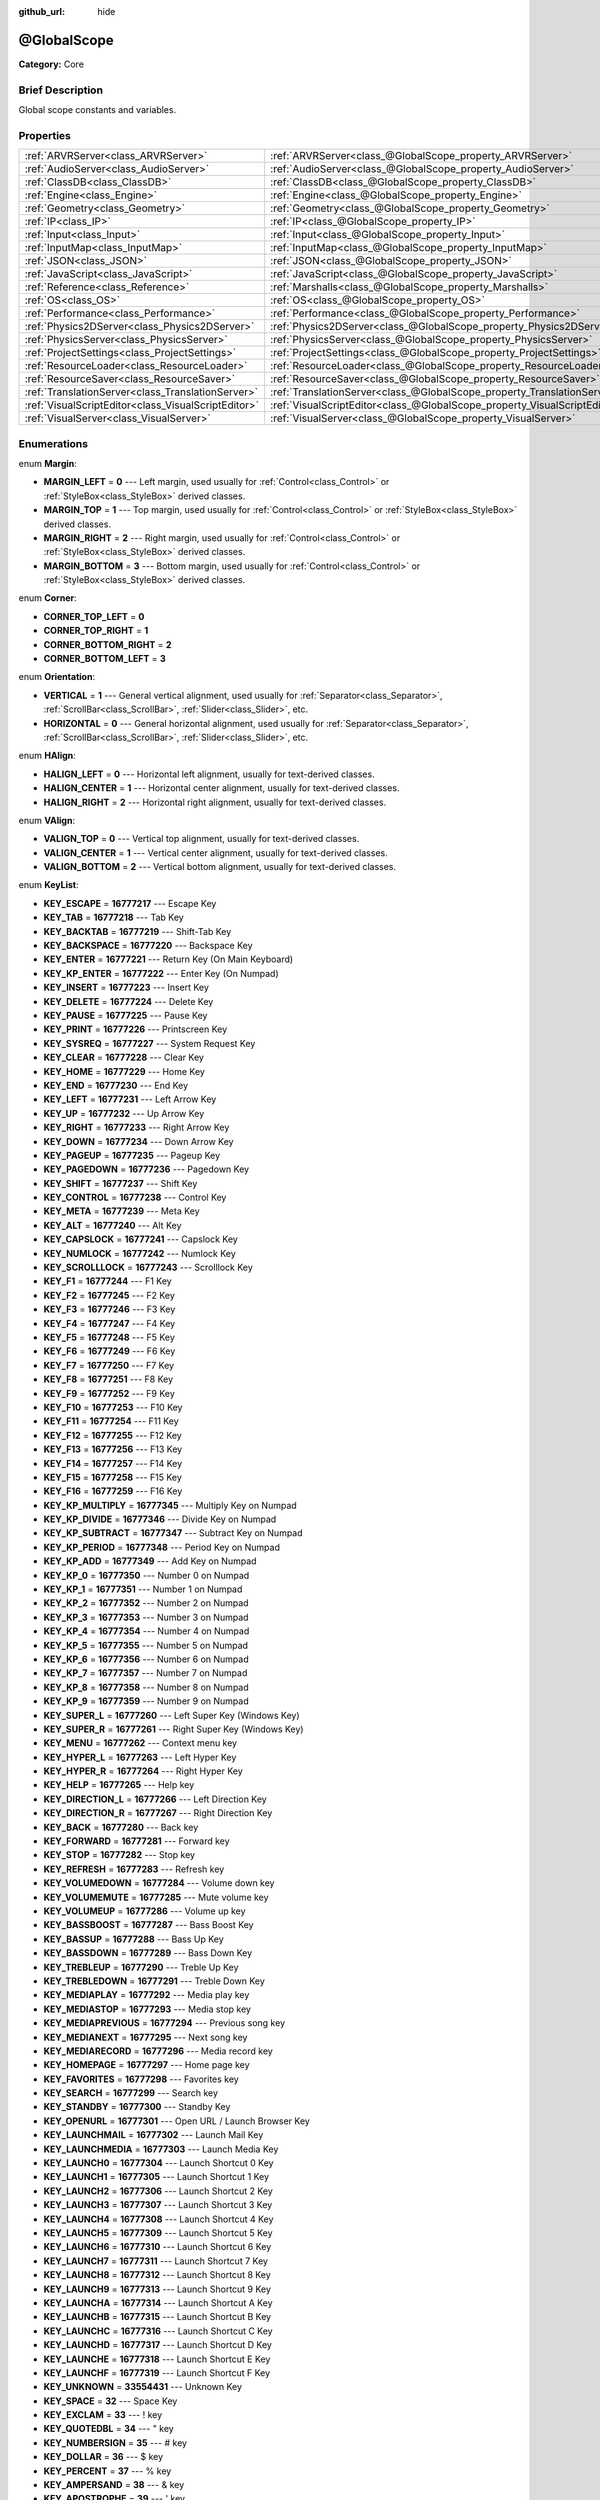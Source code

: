 :github_url: hide

.. Generated automatically by doc/tools/makerst.py in Godot's source tree.
.. DO NOT EDIT THIS FILE, but the @GlobalScope.xml source instead.
.. The source is found in doc/classes or modules/<name>/doc_classes.

.. _class_@GlobalScope:

@GlobalScope
============

**Category:** Core

Brief Description
-----------------

Global scope constants and variables.

Properties
----------

+-----------------------------------------------------+---------------------------------------------------------------------------+
| :ref:`ARVRServer<class_ARVRServer>`                 | :ref:`ARVRServer<class_@GlobalScope_property_ARVRServer>`                 |
+-----------------------------------------------------+---------------------------------------------------------------------------+
| :ref:`AudioServer<class_AudioServer>`               | :ref:`AudioServer<class_@GlobalScope_property_AudioServer>`               |
+-----------------------------------------------------+---------------------------------------------------------------------------+
| :ref:`ClassDB<class_ClassDB>`                       | :ref:`ClassDB<class_@GlobalScope_property_ClassDB>`                       |
+-----------------------------------------------------+---------------------------------------------------------------------------+
| :ref:`Engine<class_Engine>`                         | :ref:`Engine<class_@GlobalScope_property_Engine>`                         |
+-----------------------------------------------------+---------------------------------------------------------------------------+
| :ref:`Geometry<class_Geometry>`                     | :ref:`Geometry<class_@GlobalScope_property_Geometry>`                     |
+-----------------------------------------------------+---------------------------------------------------------------------------+
| :ref:`IP<class_IP>`                                 | :ref:`IP<class_@GlobalScope_property_IP>`                                 |
+-----------------------------------------------------+---------------------------------------------------------------------------+
| :ref:`Input<class_Input>`                           | :ref:`Input<class_@GlobalScope_property_Input>`                           |
+-----------------------------------------------------+---------------------------------------------------------------------------+
| :ref:`InputMap<class_InputMap>`                     | :ref:`InputMap<class_@GlobalScope_property_InputMap>`                     |
+-----------------------------------------------------+---------------------------------------------------------------------------+
| :ref:`JSON<class_JSON>`                             | :ref:`JSON<class_@GlobalScope_property_JSON>`                             |
+-----------------------------------------------------+---------------------------------------------------------------------------+
| :ref:`JavaScript<class_JavaScript>`                 | :ref:`JavaScript<class_@GlobalScope_property_JavaScript>`                 |
+-----------------------------------------------------+---------------------------------------------------------------------------+
| :ref:`Reference<class_Reference>`                   | :ref:`Marshalls<class_@GlobalScope_property_Marshalls>`                   |
+-----------------------------------------------------+---------------------------------------------------------------------------+
| :ref:`OS<class_OS>`                                 | :ref:`OS<class_@GlobalScope_property_OS>`                                 |
+-----------------------------------------------------+---------------------------------------------------------------------------+
| :ref:`Performance<class_Performance>`               | :ref:`Performance<class_@GlobalScope_property_Performance>`               |
+-----------------------------------------------------+---------------------------------------------------------------------------+
| :ref:`Physics2DServer<class_Physics2DServer>`       | :ref:`Physics2DServer<class_@GlobalScope_property_Physics2DServer>`       |
+-----------------------------------------------------+---------------------------------------------------------------------------+
| :ref:`PhysicsServer<class_PhysicsServer>`           | :ref:`PhysicsServer<class_@GlobalScope_property_PhysicsServer>`           |
+-----------------------------------------------------+---------------------------------------------------------------------------+
| :ref:`ProjectSettings<class_ProjectSettings>`       | :ref:`ProjectSettings<class_@GlobalScope_property_ProjectSettings>`       |
+-----------------------------------------------------+---------------------------------------------------------------------------+
| :ref:`ResourceLoader<class_ResourceLoader>`         | :ref:`ResourceLoader<class_@GlobalScope_property_ResourceLoader>`         |
+-----------------------------------------------------+---------------------------------------------------------------------------+
| :ref:`ResourceSaver<class_ResourceSaver>`           | :ref:`ResourceSaver<class_@GlobalScope_property_ResourceSaver>`           |
+-----------------------------------------------------+---------------------------------------------------------------------------+
| :ref:`TranslationServer<class_TranslationServer>`   | :ref:`TranslationServer<class_@GlobalScope_property_TranslationServer>`   |
+-----------------------------------------------------+---------------------------------------------------------------------------+
| :ref:`VisualScriptEditor<class_VisualScriptEditor>` | :ref:`VisualScriptEditor<class_@GlobalScope_property_VisualScriptEditor>` |
+-----------------------------------------------------+---------------------------------------------------------------------------+
| :ref:`VisualServer<class_VisualServer>`             | :ref:`VisualServer<class_@GlobalScope_property_VisualServer>`             |
+-----------------------------------------------------+---------------------------------------------------------------------------+

Enumerations
------------

.. _enum_@GlobalScope_Margin:

.. _class_@GlobalScope_constant_MARGIN_LEFT:

.. _class_@GlobalScope_constant_MARGIN_TOP:

.. _class_@GlobalScope_constant_MARGIN_RIGHT:

.. _class_@GlobalScope_constant_MARGIN_BOTTOM:

enum **Margin**:

- **MARGIN_LEFT** = **0** --- Left margin, used usually for :ref:`Control<class_Control>` or :ref:`StyleBox<class_StyleBox>` derived classes.

- **MARGIN_TOP** = **1** --- Top margin, used usually for :ref:`Control<class_Control>` or :ref:`StyleBox<class_StyleBox>` derived classes.

- **MARGIN_RIGHT** = **2** --- Right margin, used usually for :ref:`Control<class_Control>` or :ref:`StyleBox<class_StyleBox>` derived classes.

- **MARGIN_BOTTOM** = **3** --- Bottom margin, used usually for :ref:`Control<class_Control>` or :ref:`StyleBox<class_StyleBox>` derived classes.

.. _enum_@GlobalScope_Corner:

.. _class_@GlobalScope_constant_CORNER_TOP_LEFT:

.. _class_@GlobalScope_constant_CORNER_TOP_RIGHT:

.. _class_@GlobalScope_constant_CORNER_BOTTOM_RIGHT:

.. _class_@GlobalScope_constant_CORNER_BOTTOM_LEFT:

enum **Corner**:

- **CORNER_TOP_LEFT** = **0**

- **CORNER_TOP_RIGHT** = **1**

- **CORNER_BOTTOM_RIGHT** = **2**

- **CORNER_BOTTOM_LEFT** = **3**

.. _enum_@GlobalScope_Orientation:

.. _class_@GlobalScope_constant_VERTICAL:

.. _class_@GlobalScope_constant_HORIZONTAL:

enum **Orientation**:

- **VERTICAL** = **1** --- General vertical alignment, used usually for :ref:`Separator<class_Separator>`, :ref:`ScrollBar<class_ScrollBar>`, :ref:`Slider<class_Slider>`, etc.

- **HORIZONTAL** = **0** --- General horizontal alignment, used usually for :ref:`Separator<class_Separator>`, :ref:`ScrollBar<class_ScrollBar>`, :ref:`Slider<class_Slider>`, etc.

.. _enum_@GlobalScope_HAlign:

.. _class_@GlobalScope_constant_HALIGN_LEFT:

.. _class_@GlobalScope_constant_HALIGN_CENTER:

.. _class_@GlobalScope_constant_HALIGN_RIGHT:

enum **HAlign**:

- **HALIGN_LEFT** = **0** --- Horizontal left alignment, usually for text-derived classes.

- **HALIGN_CENTER** = **1** --- Horizontal center alignment, usually for text-derived classes.

- **HALIGN_RIGHT** = **2** --- Horizontal right alignment, usually for text-derived classes.

.. _enum_@GlobalScope_VAlign:

.. _class_@GlobalScope_constant_VALIGN_TOP:

.. _class_@GlobalScope_constant_VALIGN_CENTER:

.. _class_@GlobalScope_constant_VALIGN_BOTTOM:

enum **VAlign**:

- **VALIGN_TOP** = **0** --- Vertical top alignment, usually for text-derived classes.

- **VALIGN_CENTER** = **1** --- Vertical center alignment, usually for text-derived classes.

- **VALIGN_BOTTOM** = **2** --- Vertical bottom alignment, usually for text-derived classes.

.. _enum_@GlobalScope_KeyList:

.. _class_@GlobalScope_constant_KEY_ESCAPE:

.. _class_@GlobalScope_constant_KEY_TAB:

.. _class_@GlobalScope_constant_KEY_BACKTAB:

.. _class_@GlobalScope_constant_KEY_BACKSPACE:

.. _class_@GlobalScope_constant_KEY_ENTER:

.. _class_@GlobalScope_constant_KEY_KP_ENTER:

.. _class_@GlobalScope_constant_KEY_INSERT:

.. _class_@GlobalScope_constant_KEY_DELETE:

.. _class_@GlobalScope_constant_KEY_PAUSE:

.. _class_@GlobalScope_constant_KEY_PRINT:

.. _class_@GlobalScope_constant_KEY_SYSREQ:

.. _class_@GlobalScope_constant_KEY_CLEAR:

.. _class_@GlobalScope_constant_KEY_HOME:

.. _class_@GlobalScope_constant_KEY_END:

.. _class_@GlobalScope_constant_KEY_LEFT:

.. _class_@GlobalScope_constant_KEY_UP:

.. _class_@GlobalScope_constant_KEY_RIGHT:

.. _class_@GlobalScope_constant_KEY_DOWN:

.. _class_@GlobalScope_constant_KEY_PAGEUP:

.. _class_@GlobalScope_constant_KEY_PAGEDOWN:

.. _class_@GlobalScope_constant_KEY_SHIFT:

.. _class_@GlobalScope_constant_KEY_CONTROL:

.. _class_@GlobalScope_constant_KEY_META:

.. _class_@GlobalScope_constant_KEY_ALT:

.. _class_@GlobalScope_constant_KEY_CAPSLOCK:

.. _class_@GlobalScope_constant_KEY_NUMLOCK:

.. _class_@GlobalScope_constant_KEY_SCROLLLOCK:

.. _class_@GlobalScope_constant_KEY_F1:

.. _class_@GlobalScope_constant_KEY_F2:

.. _class_@GlobalScope_constant_KEY_F3:

.. _class_@GlobalScope_constant_KEY_F4:

.. _class_@GlobalScope_constant_KEY_F5:

.. _class_@GlobalScope_constant_KEY_F6:

.. _class_@GlobalScope_constant_KEY_F7:

.. _class_@GlobalScope_constant_KEY_F8:

.. _class_@GlobalScope_constant_KEY_F9:

.. _class_@GlobalScope_constant_KEY_F10:

.. _class_@GlobalScope_constant_KEY_F11:

.. _class_@GlobalScope_constant_KEY_F12:

.. _class_@GlobalScope_constant_KEY_F13:

.. _class_@GlobalScope_constant_KEY_F14:

.. _class_@GlobalScope_constant_KEY_F15:

.. _class_@GlobalScope_constant_KEY_F16:

.. _class_@GlobalScope_constant_KEY_KP_MULTIPLY:

.. _class_@GlobalScope_constant_KEY_KP_DIVIDE:

.. _class_@GlobalScope_constant_KEY_KP_SUBTRACT:

.. _class_@GlobalScope_constant_KEY_KP_PERIOD:

.. _class_@GlobalScope_constant_KEY_KP_ADD:

.. _class_@GlobalScope_constant_KEY_KP_0:

.. _class_@GlobalScope_constant_KEY_KP_1:

.. _class_@GlobalScope_constant_KEY_KP_2:

.. _class_@GlobalScope_constant_KEY_KP_3:

.. _class_@GlobalScope_constant_KEY_KP_4:

.. _class_@GlobalScope_constant_KEY_KP_5:

.. _class_@GlobalScope_constant_KEY_KP_6:

.. _class_@GlobalScope_constant_KEY_KP_7:

.. _class_@GlobalScope_constant_KEY_KP_8:

.. _class_@GlobalScope_constant_KEY_KP_9:

.. _class_@GlobalScope_constant_KEY_SUPER_L:

.. _class_@GlobalScope_constant_KEY_SUPER_R:

.. _class_@GlobalScope_constant_KEY_MENU:

.. _class_@GlobalScope_constant_KEY_HYPER_L:

.. _class_@GlobalScope_constant_KEY_HYPER_R:

.. _class_@GlobalScope_constant_KEY_HELP:

.. _class_@GlobalScope_constant_KEY_DIRECTION_L:

.. _class_@GlobalScope_constant_KEY_DIRECTION_R:

.. _class_@GlobalScope_constant_KEY_BACK:

.. _class_@GlobalScope_constant_KEY_FORWARD:

.. _class_@GlobalScope_constant_KEY_STOP:

.. _class_@GlobalScope_constant_KEY_REFRESH:

.. _class_@GlobalScope_constant_KEY_VOLUMEDOWN:

.. _class_@GlobalScope_constant_KEY_VOLUMEMUTE:

.. _class_@GlobalScope_constant_KEY_VOLUMEUP:

.. _class_@GlobalScope_constant_KEY_BASSBOOST:

.. _class_@GlobalScope_constant_KEY_BASSUP:

.. _class_@GlobalScope_constant_KEY_BASSDOWN:

.. _class_@GlobalScope_constant_KEY_TREBLEUP:

.. _class_@GlobalScope_constant_KEY_TREBLEDOWN:

.. _class_@GlobalScope_constant_KEY_MEDIAPLAY:

.. _class_@GlobalScope_constant_KEY_MEDIASTOP:

.. _class_@GlobalScope_constant_KEY_MEDIAPREVIOUS:

.. _class_@GlobalScope_constant_KEY_MEDIANEXT:

.. _class_@GlobalScope_constant_KEY_MEDIARECORD:

.. _class_@GlobalScope_constant_KEY_HOMEPAGE:

.. _class_@GlobalScope_constant_KEY_FAVORITES:

.. _class_@GlobalScope_constant_KEY_SEARCH:

.. _class_@GlobalScope_constant_KEY_STANDBY:

.. _class_@GlobalScope_constant_KEY_OPENURL:

.. _class_@GlobalScope_constant_KEY_LAUNCHMAIL:

.. _class_@GlobalScope_constant_KEY_LAUNCHMEDIA:

.. _class_@GlobalScope_constant_KEY_LAUNCH0:

.. _class_@GlobalScope_constant_KEY_LAUNCH1:

.. _class_@GlobalScope_constant_KEY_LAUNCH2:

.. _class_@GlobalScope_constant_KEY_LAUNCH3:

.. _class_@GlobalScope_constant_KEY_LAUNCH4:

.. _class_@GlobalScope_constant_KEY_LAUNCH5:

.. _class_@GlobalScope_constant_KEY_LAUNCH6:

.. _class_@GlobalScope_constant_KEY_LAUNCH7:

.. _class_@GlobalScope_constant_KEY_LAUNCH8:

.. _class_@GlobalScope_constant_KEY_LAUNCH9:

.. _class_@GlobalScope_constant_KEY_LAUNCHA:

.. _class_@GlobalScope_constant_KEY_LAUNCHB:

.. _class_@GlobalScope_constant_KEY_LAUNCHC:

.. _class_@GlobalScope_constant_KEY_LAUNCHD:

.. _class_@GlobalScope_constant_KEY_LAUNCHE:

.. _class_@GlobalScope_constant_KEY_LAUNCHF:

.. _class_@GlobalScope_constant_KEY_UNKNOWN:

.. _class_@GlobalScope_constant_KEY_SPACE:

.. _class_@GlobalScope_constant_KEY_EXCLAM:

.. _class_@GlobalScope_constant_KEY_QUOTEDBL:

.. _class_@GlobalScope_constant_KEY_NUMBERSIGN:

.. _class_@GlobalScope_constant_KEY_DOLLAR:

.. _class_@GlobalScope_constant_KEY_PERCENT:

.. _class_@GlobalScope_constant_KEY_AMPERSAND:

.. _class_@GlobalScope_constant_KEY_APOSTROPHE:

.. _class_@GlobalScope_constant_KEY_PARENLEFT:

.. _class_@GlobalScope_constant_KEY_PARENRIGHT:

.. _class_@GlobalScope_constant_KEY_ASTERISK:

.. _class_@GlobalScope_constant_KEY_PLUS:

.. _class_@GlobalScope_constant_KEY_COMMA:

.. _class_@GlobalScope_constant_KEY_MINUS:

.. _class_@GlobalScope_constant_KEY_PERIOD:

.. _class_@GlobalScope_constant_KEY_SLASH:

.. _class_@GlobalScope_constant_KEY_0:

.. _class_@GlobalScope_constant_KEY_1:

.. _class_@GlobalScope_constant_KEY_2:

.. _class_@GlobalScope_constant_KEY_3:

.. _class_@GlobalScope_constant_KEY_4:

.. _class_@GlobalScope_constant_KEY_5:

.. _class_@GlobalScope_constant_KEY_6:

.. _class_@GlobalScope_constant_KEY_7:

.. _class_@GlobalScope_constant_KEY_8:

.. _class_@GlobalScope_constant_KEY_9:

.. _class_@GlobalScope_constant_KEY_COLON:

.. _class_@GlobalScope_constant_KEY_SEMICOLON:

.. _class_@GlobalScope_constant_KEY_LESS:

.. _class_@GlobalScope_constant_KEY_EQUAL:

.. _class_@GlobalScope_constant_KEY_GREATER:

.. _class_@GlobalScope_constant_KEY_QUESTION:

.. _class_@GlobalScope_constant_KEY_AT:

.. _class_@GlobalScope_constant_KEY_A:

.. _class_@GlobalScope_constant_KEY_B:

.. _class_@GlobalScope_constant_KEY_C:

.. _class_@GlobalScope_constant_KEY_D:

.. _class_@GlobalScope_constant_KEY_E:

.. _class_@GlobalScope_constant_KEY_F:

.. _class_@GlobalScope_constant_KEY_G:

.. _class_@GlobalScope_constant_KEY_H:

.. _class_@GlobalScope_constant_KEY_I:

.. _class_@GlobalScope_constant_KEY_J:

.. _class_@GlobalScope_constant_KEY_K:

.. _class_@GlobalScope_constant_KEY_L:

.. _class_@GlobalScope_constant_KEY_M:

.. _class_@GlobalScope_constant_KEY_N:

.. _class_@GlobalScope_constant_KEY_O:

.. _class_@GlobalScope_constant_KEY_P:

.. _class_@GlobalScope_constant_KEY_Q:

.. _class_@GlobalScope_constant_KEY_R:

.. _class_@GlobalScope_constant_KEY_S:

.. _class_@GlobalScope_constant_KEY_T:

.. _class_@GlobalScope_constant_KEY_U:

.. _class_@GlobalScope_constant_KEY_V:

.. _class_@GlobalScope_constant_KEY_W:

.. _class_@GlobalScope_constant_KEY_X:

.. _class_@GlobalScope_constant_KEY_Y:

.. _class_@GlobalScope_constant_KEY_Z:

.. _class_@GlobalScope_constant_KEY_BRACKETLEFT:

.. _class_@GlobalScope_constant_KEY_BACKSLASH:

.. _class_@GlobalScope_constant_KEY_BRACKETRIGHT:

.. _class_@GlobalScope_constant_KEY_ASCIICIRCUM:

.. _class_@GlobalScope_constant_KEY_UNDERSCORE:

.. _class_@GlobalScope_constant_KEY_QUOTELEFT:

.. _class_@GlobalScope_constant_KEY_BRACELEFT:

.. _class_@GlobalScope_constant_KEY_BAR:

.. _class_@GlobalScope_constant_KEY_BRACERIGHT:

.. _class_@GlobalScope_constant_KEY_ASCIITILDE:

.. _class_@GlobalScope_constant_KEY_NOBREAKSPACE:

.. _class_@GlobalScope_constant_KEY_EXCLAMDOWN:

.. _class_@GlobalScope_constant_KEY_CENT:

.. _class_@GlobalScope_constant_KEY_STERLING:

.. _class_@GlobalScope_constant_KEY_CURRENCY:

.. _class_@GlobalScope_constant_KEY_YEN:

.. _class_@GlobalScope_constant_KEY_BROKENBAR:

.. _class_@GlobalScope_constant_KEY_SECTION:

.. _class_@GlobalScope_constant_KEY_DIAERESIS:

.. _class_@GlobalScope_constant_KEY_COPYRIGHT:

.. _class_@GlobalScope_constant_KEY_ORDFEMININE:

.. _class_@GlobalScope_constant_KEY_GUILLEMOTLEFT:

.. _class_@GlobalScope_constant_KEY_NOTSIGN:

.. _class_@GlobalScope_constant_KEY_HYPHEN:

.. _class_@GlobalScope_constant_KEY_REGISTERED:

.. _class_@GlobalScope_constant_KEY_MACRON:

.. _class_@GlobalScope_constant_KEY_DEGREE:

.. _class_@GlobalScope_constant_KEY_PLUSMINUS:

.. _class_@GlobalScope_constant_KEY_TWOSUPERIOR:

.. _class_@GlobalScope_constant_KEY_THREESUPERIOR:

.. _class_@GlobalScope_constant_KEY_ACUTE:

.. _class_@GlobalScope_constant_KEY_MU:

.. _class_@GlobalScope_constant_KEY_PARAGRAPH:

.. _class_@GlobalScope_constant_KEY_PERIODCENTERED:

.. _class_@GlobalScope_constant_KEY_CEDILLA:

.. _class_@GlobalScope_constant_KEY_ONESUPERIOR:

.. _class_@GlobalScope_constant_KEY_MASCULINE:

.. _class_@GlobalScope_constant_KEY_GUILLEMOTRIGHT:

.. _class_@GlobalScope_constant_KEY_ONEQUARTER:

.. _class_@GlobalScope_constant_KEY_ONEHALF:

.. _class_@GlobalScope_constant_KEY_THREEQUARTERS:

.. _class_@GlobalScope_constant_KEY_QUESTIONDOWN:

.. _class_@GlobalScope_constant_KEY_AGRAVE:

.. _class_@GlobalScope_constant_KEY_AACUTE:

.. _class_@GlobalScope_constant_KEY_ACIRCUMFLEX:

.. _class_@GlobalScope_constant_KEY_ATILDE:

.. _class_@GlobalScope_constant_KEY_ADIAERESIS:

.. _class_@GlobalScope_constant_KEY_ARING:

.. _class_@GlobalScope_constant_KEY_AE:

.. _class_@GlobalScope_constant_KEY_CCEDILLA:

.. _class_@GlobalScope_constant_KEY_EGRAVE:

.. _class_@GlobalScope_constant_KEY_EACUTE:

.. _class_@GlobalScope_constant_KEY_ECIRCUMFLEX:

.. _class_@GlobalScope_constant_KEY_EDIAERESIS:

.. _class_@GlobalScope_constant_KEY_IGRAVE:

.. _class_@GlobalScope_constant_KEY_IACUTE:

.. _class_@GlobalScope_constant_KEY_ICIRCUMFLEX:

.. _class_@GlobalScope_constant_KEY_IDIAERESIS:

.. _class_@GlobalScope_constant_KEY_ETH:

.. _class_@GlobalScope_constant_KEY_NTILDE:

.. _class_@GlobalScope_constant_KEY_OGRAVE:

.. _class_@GlobalScope_constant_KEY_OACUTE:

.. _class_@GlobalScope_constant_KEY_OCIRCUMFLEX:

.. _class_@GlobalScope_constant_KEY_OTILDE:

.. _class_@GlobalScope_constant_KEY_ODIAERESIS:

.. _class_@GlobalScope_constant_KEY_MULTIPLY:

.. _class_@GlobalScope_constant_KEY_OOBLIQUE:

.. _class_@GlobalScope_constant_KEY_UGRAVE:

.. _class_@GlobalScope_constant_KEY_UACUTE:

.. _class_@GlobalScope_constant_KEY_UCIRCUMFLEX:

.. _class_@GlobalScope_constant_KEY_UDIAERESIS:

.. _class_@GlobalScope_constant_KEY_YACUTE:

.. _class_@GlobalScope_constant_KEY_THORN:

.. _class_@GlobalScope_constant_KEY_SSHARP:

.. _class_@GlobalScope_constant_KEY_DIVISION:

.. _class_@GlobalScope_constant_KEY_YDIAERESIS:

enum **KeyList**:

- **KEY_ESCAPE** = **16777217** --- Escape Key

- **KEY_TAB** = **16777218** --- Tab Key

- **KEY_BACKTAB** = **16777219** --- Shift-Tab Key

- **KEY_BACKSPACE** = **16777220** --- Backspace Key

- **KEY_ENTER** = **16777221** --- Return Key (On Main Keyboard)

- **KEY_KP_ENTER** = **16777222** --- Enter Key (On Numpad)

- **KEY_INSERT** = **16777223** --- Insert Key

- **KEY_DELETE** = **16777224** --- Delete Key

- **KEY_PAUSE** = **16777225** --- Pause Key

- **KEY_PRINT** = **16777226** --- Printscreen Key

- **KEY_SYSREQ** = **16777227** --- System Request Key

- **KEY_CLEAR** = **16777228** --- Clear Key

- **KEY_HOME** = **16777229** --- Home Key

- **KEY_END** = **16777230** --- End Key

- **KEY_LEFT** = **16777231** --- Left Arrow Key

- **KEY_UP** = **16777232** --- Up Arrow Key

- **KEY_RIGHT** = **16777233** --- Right Arrow Key

- **KEY_DOWN** = **16777234** --- Down Arrow Key

- **KEY_PAGEUP** = **16777235** --- Pageup Key

- **KEY_PAGEDOWN** = **16777236** --- Pagedown Key

- **KEY_SHIFT** = **16777237** --- Shift Key

- **KEY_CONTROL** = **16777238** --- Control Key

- **KEY_META** = **16777239** --- Meta Key

- **KEY_ALT** = **16777240** --- Alt Key

- **KEY_CAPSLOCK** = **16777241** --- Capslock Key

- **KEY_NUMLOCK** = **16777242** --- Numlock Key

- **KEY_SCROLLLOCK** = **16777243** --- Scrolllock Key

- **KEY_F1** = **16777244** --- F1 Key

- **KEY_F2** = **16777245** --- F2 Key

- **KEY_F3** = **16777246** --- F3 Key

- **KEY_F4** = **16777247** --- F4 Key

- **KEY_F5** = **16777248** --- F5 Key

- **KEY_F6** = **16777249** --- F6 Key

- **KEY_F7** = **16777250** --- F7 Key

- **KEY_F8** = **16777251** --- F8 Key

- **KEY_F9** = **16777252** --- F9 Key

- **KEY_F10** = **16777253** --- F10 Key

- **KEY_F11** = **16777254** --- F11 Key

- **KEY_F12** = **16777255** --- F12 Key

- **KEY_F13** = **16777256** --- F13 Key

- **KEY_F14** = **16777257** --- F14 Key

- **KEY_F15** = **16777258** --- F15 Key

- **KEY_F16** = **16777259** --- F16 Key

- **KEY_KP_MULTIPLY** = **16777345** --- Multiply Key on Numpad

- **KEY_KP_DIVIDE** = **16777346** --- Divide Key on Numpad

- **KEY_KP_SUBTRACT** = **16777347** --- Subtract Key on Numpad

- **KEY_KP_PERIOD** = **16777348** --- Period Key on Numpad

- **KEY_KP_ADD** = **16777349** --- Add Key on Numpad

- **KEY_KP_0** = **16777350** --- Number 0 on Numpad

- **KEY_KP_1** = **16777351** --- Number 1 on Numpad

- **KEY_KP_2** = **16777352** --- Number 2 on Numpad

- **KEY_KP_3** = **16777353** --- Number 3 on Numpad

- **KEY_KP_4** = **16777354** --- Number 4 on Numpad

- **KEY_KP_5** = **16777355** --- Number 5 on Numpad

- **KEY_KP_6** = **16777356** --- Number 6 on Numpad

- **KEY_KP_7** = **16777357** --- Number 7 on Numpad

- **KEY_KP_8** = **16777358** --- Number 8 on Numpad

- **KEY_KP_9** = **16777359** --- Number 9 on Numpad

- **KEY_SUPER_L** = **16777260** --- Left Super Key (Windows Key)

- **KEY_SUPER_R** = **16777261** --- Right Super Key (Windows Key)

- **KEY_MENU** = **16777262** --- Context menu key

- **KEY_HYPER_L** = **16777263** --- Left Hyper Key

- **KEY_HYPER_R** = **16777264** --- Right Hyper Key

- **KEY_HELP** = **16777265** --- Help key

- **KEY_DIRECTION_L** = **16777266** --- Left Direction Key

- **KEY_DIRECTION_R** = **16777267** --- Right Direction Key

- **KEY_BACK** = **16777280** --- Back key

- **KEY_FORWARD** = **16777281** --- Forward key

- **KEY_STOP** = **16777282** --- Stop key

- **KEY_REFRESH** = **16777283** --- Refresh key

- **KEY_VOLUMEDOWN** = **16777284** --- Volume down key

- **KEY_VOLUMEMUTE** = **16777285** --- Mute volume key

- **KEY_VOLUMEUP** = **16777286** --- Volume up key

- **KEY_BASSBOOST** = **16777287** --- Bass Boost Key

- **KEY_BASSUP** = **16777288** --- Bass Up Key

- **KEY_BASSDOWN** = **16777289** --- Bass Down Key

- **KEY_TREBLEUP** = **16777290** --- Treble Up Key

- **KEY_TREBLEDOWN** = **16777291** --- Treble Down Key

- **KEY_MEDIAPLAY** = **16777292** --- Media play key

- **KEY_MEDIASTOP** = **16777293** --- Media stop key

- **KEY_MEDIAPREVIOUS** = **16777294** --- Previous song key

- **KEY_MEDIANEXT** = **16777295** --- Next song key

- **KEY_MEDIARECORD** = **16777296** --- Media record key

- **KEY_HOMEPAGE** = **16777297** --- Home page key

- **KEY_FAVORITES** = **16777298** --- Favorites key

- **KEY_SEARCH** = **16777299** --- Search key

- **KEY_STANDBY** = **16777300** --- Standby Key

- **KEY_OPENURL** = **16777301** --- Open URL / Launch Browser Key

- **KEY_LAUNCHMAIL** = **16777302** --- Launch Mail Key

- **KEY_LAUNCHMEDIA** = **16777303** --- Launch Media Key

- **KEY_LAUNCH0** = **16777304** --- Launch Shortcut 0 Key

- **KEY_LAUNCH1** = **16777305** --- Launch Shortcut 1 Key

- **KEY_LAUNCH2** = **16777306** --- Launch Shortcut 2 Key

- **KEY_LAUNCH3** = **16777307** --- Launch Shortcut 3 Key

- **KEY_LAUNCH4** = **16777308** --- Launch Shortcut 4 Key

- **KEY_LAUNCH5** = **16777309** --- Launch Shortcut 5 Key

- **KEY_LAUNCH6** = **16777310** --- Launch Shortcut 6 Key

- **KEY_LAUNCH7** = **16777311** --- Launch Shortcut 7 Key

- **KEY_LAUNCH8** = **16777312** --- Launch Shortcut 8 Key

- **KEY_LAUNCH9** = **16777313** --- Launch Shortcut 9 Key

- **KEY_LAUNCHA** = **16777314** --- Launch Shortcut A Key

- **KEY_LAUNCHB** = **16777315** --- Launch Shortcut B Key

- **KEY_LAUNCHC** = **16777316** --- Launch Shortcut C Key

- **KEY_LAUNCHD** = **16777317** --- Launch Shortcut D Key

- **KEY_LAUNCHE** = **16777318** --- Launch Shortcut E Key

- **KEY_LAUNCHF** = **16777319** --- Launch Shortcut F Key

- **KEY_UNKNOWN** = **33554431** --- Unknown Key

- **KEY_SPACE** = **32** --- Space Key

- **KEY_EXCLAM** = **33** --- ! key

- **KEY_QUOTEDBL** = **34** --- " key

- **KEY_NUMBERSIGN** = **35** --- # key

- **KEY_DOLLAR** = **36** --- $ key

- **KEY_PERCENT** = **37** --- % key

- **KEY_AMPERSAND** = **38** --- & key

- **KEY_APOSTROPHE** = **39** --- ' key

- **KEY_PARENLEFT** = **40** --- ( key

- **KEY_PARENRIGHT** = **41** --- ) key

- **KEY_ASTERISK** = **42** --- \* key

- **KEY_PLUS** = **43** --- + key

- **KEY_COMMA** = **44** --- , key

- **KEY_MINUS** = **45** --- - key

- **KEY_PERIOD** = **46** --- . key

- **KEY_SLASH** = **47** --- / key

- **KEY_0** = **48** --- Number 0

- **KEY_1** = **49** --- Number 1

- **KEY_2** = **50** --- Number 2

- **KEY_3** = **51** --- Number 3

- **KEY_4** = **52** --- Number 4

- **KEY_5** = **53** --- Number 5

- **KEY_6** = **54** --- Number 6

- **KEY_7** = **55** --- Number 7

- **KEY_8** = **56** --- Number 8

- **KEY_9** = **57** --- Number 9

- **KEY_COLON** = **58** --- : key

- **KEY_SEMICOLON** = **59** --- ; key

- **KEY_LESS** = **60** --- Lower than key

- **KEY_EQUAL** = **61** --- = key

- **KEY_GREATER** = **62** --- Greater than key

- **KEY_QUESTION** = **63** --- ? key

- **KEY_AT** = **64** --- @ key

- **KEY_A** = **65** --- A Key

- **KEY_B** = **66** --- B Key

- **KEY_C** = **67** --- C Key

- **KEY_D** = **68** --- D Key

- **KEY_E** = **69** --- E Key

- **KEY_F** = **70** --- F Key

- **KEY_G** = **71** --- G Key

- **KEY_H** = **72** --- H Key

- **KEY_I** = **73** --- I Key

- **KEY_J** = **74** --- J Key

- **KEY_K** = **75** --- K Key

- **KEY_L** = **76** --- L Key

- **KEY_M** = **77** --- M Key

- **KEY_N** = **78** --- N Key

- **KEY_O** = **79** --- O Key

- **KEY_P** = **80** --- P Key

- **KEY_Q** = **81** --- Q Key

- **KEY_R** = **82** --- R Key

- **KEY_S** = **83** --- S Key

- **KEY_T** = **84** --- T Key

- **KEY_U** = **85** --- U Key

- **KEY_V** = **86** --- V Key

- **KEY_W** = **87** --- W Key

- **KEY_X** = **88** --- X Key

- **KEY_Y** = **89** --- Y Key

- **KEY_Z** = **90** --- Z Key

- **KEY_BRACKETLEFT** = **91** --- [ key

- **KEY_BACKSLASH** = **92** --- \\ key

- **KEY_BRACKETRIGHT** = **93** --- ] key

- **KEY_ASCIICIRCUM** = **94** --- ^ key

- **KEY_UNDERSCORE** = **95** --- \_ key

- **KEY_QUOTELEFT** = **96** --- ` key.

- **KEY_BRACELEFT** = **123** --- { key

- **KEY_BAR** = **124** --- | key

- **KEY_BRACERIGHT** = **125** --- } key

- **KEY_ASCIITILDE** = **126** --- ~ key

- **KEY_NOBREAKSPACE** = **160**

- **KEY_EXCLAMDOWN** = **161**

- **KEY_CENT** = **162** --- ¢ key

- **KEY_STERLING** = **163**

- **KEY_CURRENCY** = **164** --- ¤ key.

- **KEY_YEN** = **165** --- ¥ key.

- **KEY_BROKENBAR** = **166** --- ¦ key

- **KEY_SECTION** = **167** --- § key

- **KEY_DIAERESIS** = **168** --- ¨ key

- **KEY_COPYRIGHT** = **169** --- © key

- **KEY_ORDFEMININE** = **170** --- ª key.

- **KEY_GUILLEMOTLEFT** = **171** --- « key

- **KEY_NOTSIGN** = **172** --- ¬ key.

- **KEY_HYPHEN** = **173** --- Soft hyphen key.

- **KEY_REGISTERED** = **174** --- ® key

- **KEY_MACRON** = **175** --- ¯ key.

- **KEY_DEGREE** = **176** --- ° key

- **KEY_PLUSMINUS** = **177** --- ± key

- **KEY_TWOSUPERIOR** = **178** --- ² key

- **KEY_THREESUPERIOR** = **179** --- ³ key

- **KEY_ACUTE** = **180** --- ´ key

- **KEY_MU** = **181** --- µ key

- **KEY_PARAGRAPH** = **182** --- ¶ key.

- **KEY_PERIODCENTERED** = **183** --- · key

- **KEY_CEDILLA** = **184** --- ¸ key.

- **KEY_ONESUPERIOR** = **185** --- ¹ key

- **KEY_MASCULINE** = **186** --- º key.

- **KEY_GUILLEMOTRIGHT** = **187** --- » key

- **KEY_ONEQUARTER** = **188** --- ¼ key

- **KEY_ONEHALF** = **189** --- ½ key

- **KEY_THREEQUARTERS** = **190** --- ¾ key

- **KEY_QUESTIONDOWN** = **191** --- ¿ key

- **KEY_AGRAVE** = **192** --- À key.

- **KEY_AACUTE** = **193** --- Á key.

- **KEY_ACIRCUMFLEX** = **194** --- Â key.

- **KEY_ATILDE** = **195** --- Ã key.

- **KEY_ADIAERESIS** = **196** --- Ä key.

- **KEY_ARING** = **197** --- Å key.

- **KEY_AE** = **198** --- Æ key.

- **KEY_CCEDILLA** = **199** --- Ç key.

- **KEY_EGRAVE** = **200** --- È key.

- **KEY_EACUTE** = **201** --- É key.

- **KEY_ECIRCUMFLEX** = **202** --- Ê key.

- **KEY_EDIAERESIS** = **203** --- Ë key.

- **KEY_IGRAVE** = **204** --- Ì key.

- **KEY_IACUTE** = **205** --- Í key.

- **KEY_ICIRCUMFLEX** = **206** --- Î key.

- **KEY_IDIAERESIS** = **207** --- Ï key.

- **KEY_ETH** = **208** --- Ð key.

- **KEY_NTILDE** = **209** --- Ñ key.

- **KEY_OGRAVE** = **210** --- Ò key.

- **KEY_OACUTE** = **211** --- Ó key.

- **KEY_OCIRCUMFLEX** = **212** --- Ô key.

- **KEY_OTILDE** = **213** --- Õ key.

- **KEY_ODIAERESIS** = **214** --- Ö key.

- **KEY_MULTIPLY** = **215** --- × key

- **KEY_OOBLIQUE** = **216** --- Ø key.

- **KEY_UGRAVE** = **217** --- Ù key.

- **KEY_UACUTE** = **218** --- Ú key.

- **KEY_UCIRCUMFLEX** = **219** --- Û key.

- **KEY_UDIAERESIS** = **220** --- Ü key.

- **KEY_YACUTE** = **221** --- Ý key.

- **KEY_THORN** = **222** --- Þ key.

- **KEY_SSHARP** = **223** --- ß key

- **KEY_DIVISION** = **247** --- ÷ key

- **KEY_YDIAERESIS** = **255** --- ÿ key

.. _enum_@GlobalScope_KeyModifierMask:

.. _class_@GlobalScope_constant_KEY_CODE_MASK:

.. _class_@GlobalScope_constant_KEY_MODIFIER_MASK:

.. _class_@GlobalScope_constant_KEY_MASK_SHIFT:

.. _class_@GlobalScope_constant_KEY_MASK_ALT:

.. _class_@GlobalScope_constant_KEY_MASK_META:

.. _class_@GlobalScope_constant_KEY_MASK_CTRL:

.. _class_@GlobalScope_constant_KEY_MASK_CMD:

.. _class_@GlobalScope_constant_KEY_MASK_KPAD:

.. _class_@GlobalScope_constant_KEY_MASK_GROUP_SWITCH:

enum **KeyModifierMask**:

- **KEY_CODE_MASK** = **33554431** --- Key Code Mask

- **KEY_MODIFIER_MASK** = **-16777216** --- Modifier Key Mask

- **KEY_MASK_SHIFT** = **33554432** --- Shift Key Mask

- **KEY_MASK_ALT** = **67108864** --- Alt Key Mask

- **KEY_MASK_META** = **134217728** --- Meta Key Mask

- **KEY_MASK_CTRL** = **268435456** --- CTRL Key Mask

- **KEY_MASK_CMD** = **268435456** --- CMD Key Mask

- **KEY_MASK_KPAD** = **536870912** --- Keypad Key Mask

- **KEY_MASK_GROUP_SWITCH** = **1073741824** --- Group Switch Key Mask

.. _enum_@GlobalScope_ButtonList:

.. _class_@GlobalScope_constant_BUTTON_LEFT:

.. _class_@GlobalScope_constant_BUTTON_RIGHT:

.. _class_@GlobalScope_constant_BUTTON_MIDDLE:

.. _class_@GlobalScope_constant_BUTTON_XBUTTON1:

.. _class_@GlobalScope_constant_BUTTON_XBUTTON2:

.. _class_@GlobalScope_constant_BUTTON_WHEEL_UP:

.. _class_@GlobalScope_constant_BUTTON_WHEEL_DOWN:

.. _class_@GlobalScope_constant_BUTTON_WHEEL_LEFT:

.. _class_@GlobalScope_constant_BUTTON_WHEEL_RIGHT:

.. _class_@GlobalScope_constant_BUTTON_MASK_LEFT:

.. _class_@GlobalScope_constant_BUTTON_MASK_RIGHT:

.. _class_@GlobalScope_constant_BUTTON_MASK_MIDDLE:

.. _class_@GlobalScope_constant_BUTTON_MASK_XBUTTON1:

.. _class_@GlobalScope_constant_BUTTON_MASK_XBUTTON2:

enum **ButtonList**:

- **BUTTON_LEFT** = **1** --- Left Mouse Button

- **BUTTON_RIGHT** = **2** --- Right Mouse Button

- **BUTTON_MIDDLE** = **3** --- Middle Mouse Button

- **BUTTON_XBUTTON1** = **8** --- Extra Mouse Button 1

- **BUTTON_XBUTTON2** = **9** --- Extra Mouse Button 2

- **BUTTON_WHEEL_UP** = **4** --- Mouse wheel up

- **BUTTON_WHEEL_DOWN** = **5** --- Mouse wheel down

- **BUTTON_WHEEL_LEFT** = **6** --- Mouse wheel left button

- **BUTTON_WHEEL_RIGHT** = **7** --- Mouse wheel right button

- **BUTTON_MASK_LEFT** = **1** --- Left Mouse Button Mask

- **BUTTON_MASK_RIGHT** = **2** --- Right Mouse Button Mask

- **BUTTON_MASK_MIDDLE** = **4** --- Middle Mouse Button Mask

- **BUTTON_MASK_XBUTTON1** = **128** --- Extra Mouse Button 1 Mask

- **BUTTON_MASK_XBUTTON2** = **256** --- Extra Mouse Button 2 Mask

.. _enum_@GlobalScope_JoystickList:

.. _class_@GlobalScope_constant_JOY_BUTTON_0:

.. _class_@GlobalScope_constant_JOY_BUTTON_1:

.. _class_@GlobalScope_constant_JOY_BUTTON_2:

.. _class_@GlobalScope_constant_JOY_BUTTON_3:

.. _class_@GlobalScope_constant_JOY_BUTTON_4:

.. _class_@GlobalScope_constant_JOY_BUTTON_5:

.. _class_@GlobalScope_constant_JOY_BUTTON_6:

.. _class_@GlobalScope_constant_JOY_BUTTON_7:

.. _class_@GlobalScope_constant_JOY_BUTTON_8:

.. _class_@GlobalScope_constant_JOY_BUTTON_9:

.. _class_@GlobalScope_constant_JOY_BUTTON_10:

.. _class_@GlobalScope_constant_JOY_BUTTON_11:

.. _class_@GlobalScope_constant_JOY_BUTTON_12:

.. _class_@GlobalScope_constant_JOY_BUTTON_13:

.. _class_@GlobalScope_constant_JOY_BUTTON_14:

.. _class_@GlobalScope_constant_JOY_BUTTON_15:

.. _class_@GlobalScope_constant_JOY_BUTTON_MAX:

.. _class_@GlobalScope_constant_JOY_SONY_CIRCLE:

.. _class_@GlobalScope_constant_JOY_SONY_X:

.. _class_@GlobalScope_constant_JOY_SONY_SQUARE:

.. _class_@GlobalScope_constant_JOY_SONY_TRIANGLE:

.. _class_@GlobalScope_constant_JOY_XBOX_B:

.. _class_@GlobalScope_constant_JOY_XBOX_A:

.. _class_@GlobalScope_constant_JOY_XBOX_X:

.. _class_@GlobalScope_constant_JOY_XBOX_Y:

.. _class_@GlobalScope_constant_JOY_DS_A:

.. _class_@GlobalScope_constant_JOY_DS_B:

.. _class_@GlobalScope_constant_JOY_DS_X:

.. _class_@GlobalScope_constant_JOY_DS_Y:

.. _class_@GlobalScope_constant_JOY_SELECT:

.. _class_@GlobalScope_constant_JOY_START:

.. _class_@GlobalScope_constant_JOY_DPAD_UP:

.. _class_@GlobalScope_constant_JOY_DPAD_DOWN:

.. _class_@GlobalScope_constant_JOY_DPAD_LEFT:

.. _class_@GlobalScope_constant_JOY_DPAD_RIGHT:

.. _class_@GlobalScope_constant_JOY_L:

.. _class_@GlobalScope_constant_JOY_L2:

.. _class_@GlobalScope_constant_JOY_L3:

.. _class_@GlobalScope_constant_JOY_R:

.. _class_@GlobalScope_constant_JOY_R2:

.. _class_@GlobalScope_constant_JOY_R3:

.. _class_@GlobalScope_constant_JOY_AXIS_0:

.. _class_@GlobalScope_constant_JOY_AXIS_1:

.. _class_@GlobalScope_constant_JOY_AXIS_2:

.. _class_@GlobalScope_constant_JOY_AXIS_3:

.. _class_@GlobalScope_constant_JOY_AXIS_4:

.. _class_@GlobalScope_constant_JOY_AXIS_5:

.. _class_@GlobalScope_constant_JOY_AXIS_6:

.. _class_@GlobalScope_constant_JOY_AXIS_7:

.. _class_@GlobalScope_constant_JOY_AXIS_8:

.. _class_@GlobalScope_constant_JOY_AXIS_9:

.. _class_@GlobalScope_constant_JOY_AXIS_MAX:

.. _class_@GlobalScope_constant_JOY_ANALOG_LX:

.. _class_@GlobalScope_constant_JOY_ANALOG_LY:

.. _class_@GlobalScope_constant_JOY_ANALOG_RX:

.. _class_@GlobalScope_constant_JOY_ANALOG_RY:

.. _class_@GlobalScope_constant_JOY_ANALOG_L2:

.. _class_@GlobalScope_constant_JOY_ANALOG_R2:

enum **JoystickList**:

- **JOY_BUTTON_0** = **0** --- Joypad Button 0

- **JOY_BUTTON_1** = **1** --- Joypad Button 1

- **JOY_BUTTON_2** = **2** --- Joypad Button 2

- **JOY_BUTTON_3** = **3** --- Joypad Button 3

- **JOY_BUTTON_4** = **4** --- Joypad Button 4

- **JOY_BUTTON_5** = **5** --- Joypad Button 5

- **JOY_BUTTON_6** = **6** --- Joypad Button 6

- **JOY_BUTTON_7** = **7** --- Joypad Button 7

- **JOY_BUTTON_8** = **8** --- Joypad Button 8

- **JOY_BUTTON_9** = **9** --- Joypad Button 9

- **JOY_BUTTON_10** = **10** --- Joypad Button 10

- **JOY_BUTTON_11** = **11** --- Joypad Button 11

- **JOY_BUTTON_12** = **12** --- Joypad Button 12

- **JOY_BUTTON_13** = **13** --- Joypad Button 13

- **JOY_BUTTON_14** = **14** --- Joypad Button 14

- **JOY_BUTTON_15** = **15** --- Joypad Button 15

- **JOY_BUTTON_MAX** = **16** --- Represents the maximum number of joystick buttons supported.

- **JOY_SONY_CIRCLE** = **1** --- DUALSHOCK circle button

- **JOY_SONY_X** = **0** --- DUALSHOCK X button

- **JOY_SONY_SQUARE** = **2** --- DUALSHOCK square button

- **JOY_SONY_TRIANGLE** = **3** --- DUALSHOCK triangle button

- **JOY_XBOX_B** = **1** --- XBOX controller B button

- **JOY_XBOX_A** = **0** --- XBOX controller A button

- **JOY_XBOX_X** = **2** --- XBOX controller X button

- **JOY_XBOX_Y** = **3** --- XBOX controller Y button

- **JOY_DS_A** = **1** --- Nintendo controller A button.

- **JOY_DS_B** = **0** --- Nintendo controller B button.

- **JOY_DS_X** = **3** --- Nintendo controller X button.

- **JOY_DS_Y** = **2** --- Nintendo controller Y button.

- **JOY_SELECT** = **10** --- Joypad Button Select

- **JOY_START** = **11** --- Joypad Button Start

- **JOY_DPAD_UP** = **12** --- Joypad DPad Up

- **JOY_DPAD_DOWN** = **13** --- Joypad DPad Down

- **JOY_DPAD_LEFT** = **14** --- Joypad DPad Left

- **JOY_DPAD_RIGHT** = **15** --- Joypad DPad Right

- **JOY_L** = **4** --- Joypad Left Shoulder Button

- **JOY_L2** = **6** --- Joypad Left Trigger

- **JOY_L3** = **8** --- Joypad Left Stick Click

- **JOY_R** = **5** --- Joypad Right Shoulder Button

- **JOY_R2** = **7** --- Joypad Right Trigger

- **JOY_R3** = **9** --- Joypad Right Stick Click

- **JOY_AXIS_0** = **0** --- Joypad Left Stick Horizontal Axis

- **JOY_AXIS_1** = **1** --- Joypad Left Stick Vertical Axis

- **JOY_AXIS_2** = **2** --- Joypad Right Stick Horizontal Axis

- **JOY_AXIS_3** = **3** --- Joypad Right Stick Vertical Axis

- **JOY_AXIS_4** = **4** --- Generic gamepad axis 4.

- **JOY_AXIS_5** = **5** --- Generic gamepad axis 5.

- **JOY_AXIS_6** = **6** --- Joypad Left Trigger Analog Axis

- **JOY_AXIS_7** = **7** --- Joypad Right Trigger Analog Axis

- **JOY_AXIS_8** = **8** --- Generic gamepad axis 8.

- **JOY_AXIS_9** = **9** --- Generic gamepad axis 9.

- **JOY_AXIS_MAX** = **10** --- Represents the maximum number of joystick axes supported.

- **JOY_ANALOG_LX** = **0** --- Joypad Left Stick Horizontal Axis

- **JOY_ANALOG_LY** = **1** --- Joypad Left Stick Vertical Axis

- **JOY_ANALOG_RX** = **2** --- Joypad Right Stick Horizontal Axis

- **JOY_ANALOG_RY** = **3** --- Joypad Right Stick Vertical Axis

- **JOY_ANALOG_L2** = **6** --- Joypad Left Analog Trigger

- **JOY_ANALOG_R2** = **7** --- Joypad Right Analog Trigger

.. _enum_@GlobalScope_MidiMessageList:

.. _class_@GlobalScope_constant_MIDI_MESSAGE_NOTE_OFF:

.. _class_@GlobalScope_constant_MIDI_MESSAGE_NOTE_ON:

.. _class_@GlobalScope_constant_MIDI_MESSAGE_AFTERTOUCH:

.. _class_@GlobalScope_constant_MIDI_MESSAGE_CONTROL_CHANGE:

.. _class_@GlobalScope_constant_MIDI_MESSAGE_PROGRAM_CHANGE:

.. _class_@GlobalScope_constant_MIDI_MESSAGE_CHANNEL_PRESSURE:

.. _class_@GlobalScope_constant_MIDI_MESSAGE_PITCH_BEND:

enum **MidiMessageList**:

- **MIDI_MESSAGE_NOTE_OFF** = **8** --- MIDI note OFF message.

- **MIDI_MESSAGE_NOTE_ON** = **9** --- MIDI note ON message.

- **MIDI_MESSAGE_AFTERTOUCH** = **10** --- MIDI aftertouch message.

- **MIDI_MESSAGE_CONTROL_CHANGE** = **11** --- MIDI control change message.

- **MIDI_MESSAGE_PROGRAM_CHANGE** = **12** --- MIDI program change message.

- **MIDI_MESSAGE_CHANNEL_PRESSURE** = **13** --- MIDI channel pressure message.

- **MIDI_MESSAGE_PITCH_BEND** = **14** --- MIDI pitch bend message.

.. _enum_@GlobalScope_Error:

.. _class_@GlobalScope_constant_OK:

.. _class_@GlobalScope_constant_FAILED:

.. _class_@GlobalScope_constant_ERR_UNAVAILABLE:

.. _class_@GlobalScope_constant_ERR_UNCONFIGURED:

.. _class_@GlobalScope_constant_ERR_UNAUTHORIZED:

.. _class_@GlobalScope_constant_ERR_PARAMETER_RANGE_ERROR:

.. _class_@GlobalScope_constant_ERR_OUT_OF_MEMORY:

.. _class_@GlobalScope_constant_ERR_FILE_NOT_FOUND:

.. _class_@GlobalScope_constant_ERR_FILE_BAD_DRIVE:

.. _class_@GlobalScope_constant_ERR_FILE_BAD_PATH:

.. _class_@GlobalScope_constant_ERR_FILE_NO_PERMISSION:

.. _class_@GlobalScope_constant_ERR_FILE_ALREADY_IN_USE:

.. _class_@GlobalScope_constant_ERR_FILE_CANT_OPEN:

.. _class_@GlobalScope_constant_ERR_FILE_CANT_WRITE:

.. _class_@GlobalScope_constant_ERR_FILE_CANT_READ:

.. _class_@GlobalScope_constant_ERR_FILE_UNRECOGNIZED:

.. _class_@GlobalScope_constant_ERR_FILE_CORRUPT:

.. _class_@GlobalScope_constant_ERR_FILE_MISSING_DEPENDENCIES:

.. _class_@GlobalScope_constant_ERR_FILE_EOF:

.. _class_@GlobalScope_constant_ERR_CANT_OPEN:

.. _class_@GlobalScope_constant_ERR_CANT_CREATE:

.. _class_@GlobalScope_constant_ERR_QUERY_FAILED:

.. _class_@GlobalScope_constant_ERR_ALREADY_IN_USE:

.. _class_@GlobalScope_constant_ERR_LOCKED:

.. _class_@GlobalScope_constant_ERR_TIMEOUT:

.. _class_@GlobalScope_constant_ERR_CANT_CONNECT:

.. _class_@GlobalScope_constant_ERR_CANT_RESOLVE:

.. _class_@GlobalScope_constant_ERR_CONNECTION_ERROR:

.. _class_@GlobalScope_constant_ERR_CANT_ACQUIRE_RESOURCE:

.. _class_@GlobalScope_constant_ERR_CANT_FORK:

.. _class_@GlobalScope_constant_ERR_INVALID_DATA:

.. _class_@GlobalScope_constant_ERR_INVALID_PARAMETER:

.. _class_@GlobalScope_constant_ERR_ALREADY_EXISTS:

.. _class_@GlobalScope_constant_ERR_DOES_NOT_EXIST:

.. _class_@GlobalScope_constant_ERR_DATABASE_CANT_READ:

.. _class_@GlobalScope_constant_ERR_DATABASE_CANT_WRITE:

.. _class_@GlobalScope_constant_ERR_COMPILATION_FAILED:

.. _class_@GlobalScope_constant_ERR_METHOD_NOT_FOUND:

.. _class_@GlobalScope_constant_ERR_LINK_FAILED:

.. _class_@GlobalScope_constant_ERR_SCRIPT_FAILED:

.. _class_@GlobalScope_constant_ERR_CYCLIC_LINK:

.. _class_@GlobalScope_constant_ERR_INVALID_DECLARATION:

.. _class_@GlobalScope_constant_ERR_DUPLICATE_SYMBOL:

.. _class_@GlobalScope_constant_ERR_PARSE_ERROR:

.. _class_@GlobalScope_constant_ERR_BUSY:

.. _class_@GlobalScope_constant_ERR_SKIP:

.. _class_@GlobalScope_constant_ERR_HELP:

.. _class_@GlobalScope_constant_ERR_BUG:

.. _class_@GlobalScope_constant_ERR_PRINTER_ON_FIRE:

enum **Error**:

- **OK** = **0** --- Methods that return :ref:`Error<enum_@GlobalScope_Error>` return :ref:`OK<class_@GlobalScope_constant_OK>` when no error occurred. Note that many functions don't return an error code but will print error messages to stdout.

Since :ref:`OK<class_@GlobalScope_constant_OK>` has value 0, and all other failure codes are positive integers, it can also be used in boolean checks, e.g.:

::

    var err = method_that_returns_error()
    if (err != OK):
        print("Failure!)
    # Or, equivalent:
    if (err):
        print("Still failing!)

- **FAILED** = **1** --- Generic error.

- **ERR_UNAVAILABLE** = **2** --- Unavailable error.

- **ERR_UNCONFIGURED** = **3** --- Unconfigured error.

- **ERR_UNAUTHORIZED** = **4** --- Unauthorized error.

- **ERR_PARAMETER_RANGE_ERROR** = **5** --- Parameter range error.

- **ERR_OUT_OF_MEMORY** = **6** --- Out of memory (OOM) error.

- **ERR_FILE_NOT_FOUND** = **7** --- File: Not found error.

- **ERR_FILE_BAD_DRIVE** = **8** --- File: Bad drive error.

- **ERR_FILE_BAD_PATH** = **9** --- File: Bad path error.

- **ERR_FILE_NO_PERMISSION** = **10** --- File: No permission error.

- **ERR_FILE_ALREADY_IN_USE** = **11** --- File: Already in use error.

- **ERR_FILE_CANT_OPEN** = **12** --- File: Can't open error.

- **ERR_FILE_CANT_WRITE** = **13** --- File: Can't write error.

- **ERR_FILE_CANT_READ** = **14** --- File: Can't read error.

- **ERR_FILE_UNRECOGNIZED** = **15** --- File: Unrecognized error.

- **ERR_FILE_CORRUPT** = **16** --- File: Corrupt error.

- **ERR_FILE_MISSING_DEPENDENCIES** = **17** --- File: Missing dependencies error.

- **ERR_FILE_EOF** = **18** --- File: End of file (EOF) error.

- **ERR_CANT_OPEN** = **19** --- Can't open error.

- **ERR_CANT_CREATE** = **20** --- Can't create error.

- **ERR_QUERY_FAILED** = **21** --- Query failed error.

- **ERR_ALREADY_IN_USE** = **22** --- Already in use error.

- **ERR_LOCKED** = **23** --- Locked error.

- **ERR_TIMEOUT** = **24** --- Timeout error.

- **ERR_CANT_CONNECT** = **25** --- Can't connect error.

- **ERR_CANT_RESOLVE** = **26** --- Can't resolve error.

- **ERR_CONNECTION_ERROR** = **27** --- Connection error.

- **ERR_CANT_ACQUIRE_RESOURCE** = **28** --- Can't acquire resource error.

- **ERR_CANT_FORK** = **29** --- Can't fork process error.

- **ERR_INVALID_DATA** = **30** --- Invalid data error.

- **ERR_INVALID_PARAMETER** = **31** --- Invalid parameter error.

- **ERR_ALREADY_EXISTS** = **32** --- Already exists error.

- **ERR_DOES_NOT_EXIST** = **33** --- Does not exist error.

- **ERR_DATABASE_CANT_READ** = **34** --- Database: Read error.

- **ERR_DATABASE_CANT_WRITE** = **35** --- Database: Write error.

- **ERR_COMPILATION_FAILED** = **36** --- Compilation failed error.

- **ERR_METHOD_NOT_FOUND** = **37** --- Method not found error.

- **ERR_LINK_FAILED** = **38** --- Linking failed error.

- **ERR_SCRIPT_FAILED** = **39** --- Script failed error.

- **ERR_CYCLIC_LINK** = **40** --- Cycling link (import cycle) error.

- **ERR_INVALID_DECLARATION** = **41** --- Invalid declaration error.

- **ERR_DUPLICATE_SYMBOL** = **42** --- Duplicate symbol error.

- **ERR_PARSE_ERROR** = **43** --- Parse error.

- **ERR_BUSY** = **44** --- Busy error.

- **ERR_SKIP** = **45** --- Skip error.

- **ERR_HELP** = **46** --- Help error.

- **ERR_BUG** = **47** --- Bug error.

- **ERR_PRINTER_ON_FIRE** = **48** --- Printer on fire error. (This is an easter egg, no engine methods return this error code.)

.. _enum_@GlobalScope_PropertyHint:

.. _class_@GlobalScope_constant_PROPERTY_HINT_NONE:

.. _class_@GlobalScope_constant_PROPERTY_HINT_RANGE:

.. _class_@GlobalScope_constant_PROPERTY_HINT_EXP_RANGE:

.. _class_@GlobalScope_constant_PROPERTY_HINT_ENUM:

.. _class_@GlobalScope_constant_PROPERTY_HINT_EXP_EASING:

.. _class_@GlobalScope_constant_PROPERTY_HINT_LENGTH:

.. _class_@GlobalScope_constant_PROPERTY_HINT_KEY_ACCEL:

.. _class_@GlobalScope_constant_PROPERTY_HINT_FLAGS:

.. _class_@GlobalScope_constant_PROPERTY_HINT_LAYERS_2D_RENDER:

.. _class_@GlobalScope_constant_PROPERTY_HINT_LAYERS_2D_PHYSICS:

.. _class_@GlobalScope_constant_PROPERTY_HINT_LAYERS_3D_RENDER:

.. _class_@GlobalScope_constant_PROPERTY_HINT_LAYERS_3D_PHYSICS:

.. _class_@GlobalScope_constant_PROPERTY_HINT_FILE:

.. _class_@GlobalScope_constant_PROPERTY_HINT_DIR:

.. _class_@GlobalScope_constant_PROPERTY_HINT_GLOBAL_FILE:

.. _class_@GlobalScope_constant_PROPERTY_HINT_GLOBAL_DIR:

.. _class_@GlobalScope_constant_PROPERTY_HINT_RESOURCE_TYPE:

.. _class_@GlobalScope_constant_PROPERTY_HINT_MULTILINE_TEXT:

.. _class_@GlobalScope_constant_PROPERTY_HINT_PLACEHOLDER_TEXT:

.. _class_@GlobalScope_constant_PROPERTY_HINT_COLOR_NO_ALPHA:

.. _class_@GlobalScope_constant_PROPERTY_HINT_IMAGE_COMPRESS_LOSSY:

.. _class_@GlobalScope_constant_PROPERTY_HINT_IMAGE_COMPRESS_LOSSLESS:

enum **PropertyHint**:

- **PROPERTY_HINT_NONE** = **0** --- No hint for edited property.

- **PROPERTY_HINT_RANGE** = **1** --- Hints that an integer or float property should be within a range specified via the hint string ``"min,max"`` or ``"min,max,step"``. The hint string can optionally include ``"allow_greater"`` and/or ``"allow_lesser"`` to allow manual input going respectively above the max or below the min values. Example: ``"-360,360,1,allow_greater,allow_lesser"``.

- **PROPERTY_HINT_EXP_RANGE** = **2** --- Hints that an integer or float property should be within an exponential range specified via the hint string ``"min,max"`` or ``"min,max,step"``. The hint string can optionally include ``"allow_greater"`` and/or ``"allow_lesser"`` to allow manual input going respectively above the max or below the min values. Example: ``"0.01,100,0.01,allow_greater"``.

- **PROPERTY_HINT_ENUM** = **3** --- Hints that an integer, float or string property is an enumerated value to pick in a list specified via a hint string such as ``"Hello,Something,Else"``.

- **PROPERTY_HINT_EXP_EASING** = **4** --- Hints that a float property should be edited via an exponential easing function. The hint string can include ``"attenuation"`` to flip the curve horizontally and/or ``"inout"`` to also include in/out easing.

- **PROPERTY_HINT_LENGTH** = **5** --- Deprecated hint, unused.

- **PROPERTY_HINT_KEY_ACCEL** = **7** --- Deprecated hint, unused.

- **PROPERTY_HINT_FLAGS** = **8** --- Hints that an integer property is a bitmask with named bit flags. For example, to allow toggling bits 0, 1, 2 and 4, the hint could be something like ``"Bit0,Bit1,Bit2,,Bit4"``.

- **PROPERTY_HINT_LAYERS_2D_RENDER** = **9** --- Hints that an integer property is a bitmask using the optionally named 2D render layers.

- **PROPERTY_HINT_LAYERS_2D_PHYSICS** = **10** --- Hints that an integer property is a bitmask using the optionally named 2D physics layers.

- **PROPERTY_HINT_LAYERS_3D_RENDER** = **11** --- Hints that an integer property is a bitmask using the optionally named 3D render layers.

- **PROPERTY_HINT_LAYERS_3D_PHYSICS** = **12** --- Hints that an integer property is a bitmask using the optionally named 3D physics layers.

- **PROPERTY_HINT_FILE** = **13** --- Hints that a string property is a path to a file. Editing it will show a file dialog for picking the path. The hint string can be a set of filters with wildcards like ``"*.png,*.jpg"``.

- **PROPERTY_HINT_DIR** = **14** --- Hints that a string property is a path to a directory. Editing it will show a file dialog for picking the path.

- **PROPERTY_HINT_GLOBAL_FILE** = **15** --- Hints that a string property is an absolute path to a file outside the project folder. Editing it will show a file dialog for picking the path. The hint string can be a set of filters with wildcards like ``"*.png,*.jpg"``.

- **PROPERTY_HINT_GLOBAL_DIR** = **16** --- Hints that a string property is an absolute path to a directory outside the project folder. Editing it will show a file dialog for picking the path.

- **PROPERTY_HINT_RESOURCE_TYPE** = **17** --- Hints that a property is an instance of a :ref:`Resource<class_Resource>`-derived type, optionally specified via the hint string (e.g. ``"Texture"``). Editing it will show a popup menu of valid resource types to instantiate.

- **PROPERTY_HINT_MULTILINE_TEXT** = **18** --- Hints that a string property is text with line breaks. Editing it will show a text input field where line breaks can be typed.

- **PROPERTY_HINT_PLACEHOLDER_TEXT** = **19** --- Hints that a string property should have a placeholder text visible on its input field, whenever the property is empty. The hint string is the placeholder text to use.

- **PROPERTY_HINT_COLOR_NO_ALPHA** = **20** --- Hints that a color property should be edited without changing its alpha component, i.e. only R, G and B channels are edited.

- **PROPERTY_HINT_IMAGE_COMPRESS_LOSSY** = **21** --- Hints that an image is compressed using lossy compression.

- **PROPERTY_HINT_IMAGE_COMPRESS_LOSSLESS** = **22** --- Hints that an image is compressed using lossless compression.

.. _enum_@GlobalScope_PropertyUsageFlags:

.. _class_@GlobalScope_constant_PROPERTY_USAGE_STORAGE:

.. _class_@GlobalScope_constant_PROPERTY_USAGE_EDITOR:

.. _class_@GlobalScope_constant_PROPERTY_USAGE_NETWORK:

.. _class_@GlobalScope_constant_PROPERTY_USAGE_EDITOR_HELPER:

.. _class_@GlobalScope_constant_PROPERTY_USAGE_CHECKABLE:

.. _class_@GlobalScope_constant_PROPERTY_USAGE_CHECKED:

.. _class_@GlobalScope_constant_PROPERTY_USAGE_INTERNATIONALIZED:

.. _class_@GlobalScope_constant_PROPERTY_USAGE_GROUP:

.. _class_@GlobalScope_constant_PROPERTY_USAGE_CATEGORY:

.. _class_@GlobalScope_constant_PROPERTY_USAGE_NO_INSTANCE_STATE:

.. _class_@GlobalScope_constant_PROPERTY_USAGE_RESTART_IF_CHANGED:

.. _class_@GlobalScope_constant_PROPERTY_USAGE_SCRIPT_VARIABLE:

.. _class_@GlobalScope_constant_PROPERTY_USAGE_DEFAULT:

.. _class_@GlobalScope_constant_PROPERTY_USAGE_DEFAULT_INTL:

.. _class_@GlobalScope_constant_PROPERTY_USAGE_NOEDITOR:

enum **PropertyUsageFlags**:

- **PROPERTY_USAGE_STORAGE** = **1** --- The property is serialized and saved in the scene file (default).

- **PROPERTY_USAGE_EDITOR** = **2** --- The property is shown in the editor inspector (default).

- **PROPERTY_USAGE_NETWORK** = **4** --- Deprecated usage flag, unused.

- **PROPERTY_USAGE_EDITOR_HELPER** = **8** --- Deprecated usage flag, unused.

- **PROPERTY_USAGE_CHECKABLE** = **16** --- The property can be checked in the editor inspector.

- **PROPERTY_USAGE_CHECKED** = **32** --- The property is checked in the editor inspector.

- **PROPERTY_USAGE_INTERNATIONALIZED** = **64** --- The property is a translatable string.

- **PROPERTY_USAGE_GROUP** = **128** --- Used to group properties together in the editor.

- **PROPERTY_USAGE_CATEGORY** = **256** --- Used to categorize properties together in the editor.

- **PROPERTY_USAGE_NO_INSTANCE_STATE** = **2048** --- The property does not save its state in :ref:`PackedScene<class_PackedScene>`.

- **PROPERTY_USAGE_RESTART_IF_CHANGED** = **4096** --- Editing the property prompts the user for restarting the editor.

- **PROPERTY_USAGE_SCRIPT_VARIABLE** = **8192** --- The property is a script variable which should be serialized and saved in the scene file.

- **PROPERTY_USAGE_DEFAULT** = **7** --- Default usage (storage, editor and network).

- **PROPERTY_USAGE_DEFAULT_INTL** = **71** --- Default usage for translatable strings (storage, editor, network and internationalized).

- **PROPERTY_USAGE_NOEDITOR** = **5** --- Default usage but without showing the property in the editor (storage, network).

.. _enum_@GlobalScope_MethodFlags:

.. _class_@GlobalScope_constant_METHOD_FLAG_NORMAL:

.. _class_@GlobalScope_constant_METHOD_FLAG_EDITOR:

.. _class_@GlobalScope_constant_METHOD_FLAG_NOSCRIPT:

.. _class_@GlobalScope_constant_METHOD_FLAG_CONST:

.. _class_@GlobalScope_constant_METHOD_FLAG_REVERSE:

.. _class_@GlobalScope_constant_METHOD_FLAG_VIRTUAL:

.. _class_@GlobalScope_constant_METHOD_FLAG_FROM_SCRIPT:

.. _class_@GlobalScope_constant_METHOD_FLAGS_DEFAULT:

enum **MethodFlags**:

- **METHOD_FLAG_NORMAL** = **1** --- Flag for normal method

- **METHOD_FLAG_EDITOR** = **2** --- Flag for editor method

- **METHOD_FLAG_NOSCRIPT** = **4** --- Deprecated method flag, unused.

- **METHOD_FLAG_CONST** = **8** --- Flag for constant method

- **METHOD_FLAG_REVERSE** = **16** --- Deprecated method flag, unused.

- **METHOD_FLAG_VIRTUAL** = **32** --- Flag for virtual method

- **METHOD_FLAG_FROM_SCRIPT** = **64** --- Deprecated method flag, unused.

- **METHOD_FLAGS_DEFAULT** = **1** --- Default method flags

.. _enum_@GlobalScope_Variant.Type:

.. _class_@GlobalScope_constant_TYPE_NIL:

.. _class_@GlobalScope_constant_TYPE_BOOL:

.. _class_@GlobalScope_constant_TYPE_INT:

.. _class_@GlobalScope_constant_TYPE_REAL:

.. _class_@GlobalScope_constant_TYPE_STRING:

.. _class_@GlobalScope_constant_TYPE_VECTOR2:

.. _class_@GlobalScope_constant_TYPE_RECT2:

.. _class_@GlobalScope_constant_TYPE_VECTOR3:

.. _class_@GlobalScope_constant_TYPE_TRANSFORM2D:

.. _class_@GlobalScope_constant_TYPE_PLANE:

.. _class_@GlobalScope_constant_TYPE_QUAT:

.. _class_@GlobalScope_constant_TYPE_AABB:

.. _class_@GlobalScope_constant_TYPE_BASIS:

.. _class_@GlobalScope_constant_TYPE_TRANSFORM:

.. _class_@GlobalScope_constant_TYPE_COLOR:

.. _class_@GlobalScope_constant_TYPE_NODE_PATH:

.. _class_@GlobalScope_constant_TYPE_RID:

.. _class_@GlobalScope_constant_TYPE_OBJECT:

.. _class_@GlobalScope_constant_TYPE_DICTIONARY:

.. _class_@GlobalScope_constant_TYPE_ARRAY:

.. _class_@GlobalScope_constant_TYPE_RAW_ARRAY:

.. _class_@GlobalScope_constant_TYPE_INT_ARRAY:

.. _class_@GlobalScope_constant_TYPE_REAL_ARRAY:

.. _class_@GlobalScope_constant_TYPE_STRING_ARRAY:

.. _class_@GlobalScope_constant_TYPE_VECTOR2_ARRAY:

.. _class_@GlobalScope_constant_TYPE_VECTOR3_ARRAY:

.. _class_@GlobalScope_constant_TYPE_COLOR_ARRAY:

.. _class_@GlobalScope_constant_TYPE_MAX:

enum **Variant.Type**:

- **TYPE_NIL** = **0** --- Variable is of type :ref:`Nil<class_Nil>` (only applied for ``null``).

- **TYPE_BOOL** = **1** --- Variable is of type :ref:`bool<class_bool>`.

- **TYPE_INT** = **2** --- Variable is of type :ref:`int<class_int>`.

- **TYPE_REAL** = **3** --- Variable is of type :ref:`float<class_float>` (real).

- **TYPE_STRING** = **4** --- Variable is of type :ref:`String<class_String>`.

- **TYPE_VECTOR2** = **5** --- Variable is of type :ref:`Vector2<class_Vector2>`.

- **TYPE_RECT2** = **6** --- Variable is of type :ref:`Rect2<class_Rect2>`.

- **TYPE_VECTOR3** = **7** --- Variable is of type :ref:`Vector3<class_Vector3>`.

- **TYPE_TRANSFORM2D** = **8** --- Variable is of type :ref:`Transform2D<class_Transform2D>`.

- **TYPE_PLANE** = **9** --- Variable is of type :ref:`Plane<class_Plane>`.

- **TYPE_QUAT** = **10** --- Variable is of type :ref:`Quat<class_Quat>`.

- **TYPE_AABB** = **11** --- Variable is of type :ref:`AABB<class_AABB>`.

- **TYPE_BASIS** = **12** --- Variable is of type :ref:`Basis<class_Basis>`.

- **TYPE_TRANSFORM** = **13** --- Variable is of type :ref:`Transform<class_Transform>`.

- **TYPE_COLOR** = **14** --- Variable is of type :ref:`Color<class_Color>`.

- **TYPE_NODE_PATH** = **15** --- Variable is of type :ref:`NodePath<class_NodePath>`.

- **TYPE_RID** = **16** --- Variable is of type :ref:`RID<class_RID>`.

- **TYPE_OBJECT** = **17** --- Variable is of type :ref:`Object<class_Object>`.

- **TYPE_DICTIONARY** = **18** --- Variable is of type :ref:`Dictionary<class_Dictionary>`.

- **TYPE_ARRAY** = **19** --- Variable is of type :ref:`Array<class_Array>`.

- **TYPE_RAW_ARRAY** = **20** --- Variable is of type :ref:`PoolByteArray<class_PoolByteArray>`.

- **TYPE_INT_ARRAY** = **21** --- Variable is of type :ref:`PoolIntArray<class_PoolIntArray>`.

- **TYPE_REAL_ARRAY** = **22** --- Variable is of type :ref:`PoolRealArray<class_PoolRealArray>`.

- **TYPE_STRING_ARRAY** = **23** --- Variable is of type :ref:`PoolStringArray<class_PoolStringArray>`.

- **TYPE_VECTOR2_ARRAY** = **24** --- Variable is of type :ref:`PoolVector2Array<class_PoolVector2Array>`.

- **TYPE_VECTOR3_ARRAY** = **25** --- Variable is of type :ref:`PoolVector3Array<class_PoolVector3Array>`.

- **TYPE_COLOR_ARRAY** = **26** --- Variable is of type :ref:`PoolColorArray<class_PoolColorArray>`.

- **TYPE_MAX** = **27** --- Represents the size of the :ref:`Variant.Type<enum_@GlobalScope_Variant.Type>` enum.

.. _enum_@GlobalScope_Variant.Operator:

.. _class_@GlobalScope_constant_OP_EQUAL:

.. _class_@GlobalScope_constant_OP_NOT_EQUAL:

.. _class_@GlobalScope_constant_OP_LESS:

.. _class_@GlobalScope_constant_OP_LESS_EQUAL:

.. _class_@GlobalScope_constant_OP_GREATER:

.. _class_@GlobalScope_constant_OP_GREATER_EQUAL:

.. _class_@GlobalScope_constant_OP_ADD:

.. _class_@GlobalScope_constant_OP_SUBTRACT:

.. _class_@GlobalScope_constant_OP_MULTIPLY:

.. _class_@GlobalScope_constant_OP_DIVIDE:

.. _class_@GlobalScope_constant_OP_NEGATE:

.. _class_@GlobalScope_constant_OP_POSITIVE:

.. _class_@GlobalScope_constant_OP_MODULE:

.. _class_@GlobalScope_constant_OP_STRING_CONCAT:

.. _class_@GlobalScope_constant_OP_SHIFT_LEFT:

.. _class_@GlobalScope_constant_OP_SHIFT_RIGHT:

.. _class_@GlobalScope_constant_OP_BIT_AND:

.. _class_@GlobalScope_constant_OP_BIT_OR:

.. _class_@GlobalScope_constant_OP_BIT_XOR:

.. _class_@GlobalScope_constant_OP_BIT_NEGATE:

.. _class_@GlobalScope_constant_OP_AND:

.. _class_@GlobalScope_constant_OP_OR:

.. _class_@GlobalScope_constant_OP_XOR:

.. _class_@GlobalScope_constant_OP_NOT:

.. _class_@GlobalScope_constant_OP_IN:

.. _class_@GlobalScope_constant_OP_MAX:

enum **Variant.Operator**:

- **OP_EQUAL** = **0** --- Equality operator (``==``).

- **OP_NOT_EQUAL** = **1** --- Inequality operator (``!=``).

- **OP_LESS** = **2** --- Less than operator (``<``).

- **OP_LESS_EQUAL** = **3** --- Less than or equal operator (``<=``).

- **OP_GREATER** = **4** --- Greater than operator (``>``).

- **OP_GREATER_EQUAL** = **5** --- Greater than or equal operator (``>=``).

- **OP_ADD** = **6** --- Addition operator (``+``).

- **OP_SUBTRACT** = **7** --- Subtraction operator (``-``).

- **OP_MULTIPLY** = **8** --- Multiplication operator (``*``).

- **OP_DIVIDE** = **9** --- Division operator (``/``).

- **OP_NEGATE** = **10** --- Unary negation operator (``-``).

- **OP_POSITIVE** = **11** --- Unary plus operator (``+``).

- **OP_MODULE** = **12** --- Remainder/modulo operator (``%``).

- **OP_STRING_CONCAT** = **13** --- String concatenation operator (``+``).

- **OP_SHIFT_LEFT** = **14** --- Left shift operator (``<<``).

- **OP_SHIFT_RIGHT** = **15** --- Right shift operator (``>>``).

- **OP_BIT_AND** = **16** --- Bitwise AND operator (``&``).

- **OP_BIT_OR** = **17** --- Bitwise OR operator (``|``).

- **OP_BIT_XOR** = **18** --- Bitwise XOR operator (``^``).

- **OP_BIT_NEGATE** = **19** --- Bitwise NOT operator (``~``).

- **OP_AND** = **20** --- Logical AND operator (``and`` or ``&&``).

- **OP_OR** = **21** --- Logical OR operator (``or`` or ``||``).

- **OP_XOR** = **22** --- Logical XOR operator (not implemented in GDScript).

- **OP_NOT** = **23** --- Logical NOT operator (``not`` or ``!``).

- **OP_IN** = **24** --- Logical IN operator (``in``).

- **OP_MAX** = **25** --- Represents the size of the :ref:`Variant.Operator<enum_@GlobalScope_Variant.Operator>` enum.

Constants
---------

.. _class_@GlobalScope_constant_SPKEY:

- **SPKEY** = **16777216** --- Scancodes with this bit applied are non printable.

Description
-----------

Global scope constants and variables. This is all that resides in the globals, constants regarding error codes, scancodes, property hints, etc. It's not much.

Singletons are also documented here, since they can be accessed from anywhere.

Property Descriptions
---------------------

.. _class_@GlobalScope_property_ARVRServer:

- :ref:`ARVRServer<class_ARVRServer>` **ARVRServer**

:ref:`ARVRServer<class_ARVRServer>` singleton

.. _class_@GlobalScope_property_AudioServer:

- :ref:`AudioServer<class_AudioServer>` **AudioServer**

:ref:`AudioServer<class_AudioServer>` singleton

.. _class_@GlobalScope_property_ClassDB:

- :ref:`ClassDB<class_ClassDB>` **ClassDB**

:ref:`ClassDB<class_ClassDB>` singleton

.. _class_@GlobalScope_property_Engine:

- :ref:`Engine<class_Engine>` **Engine**

:ref:`Engine<class_Engine>` singleton

.. _class_@GlobalScope_property_Geometry:

- :ref:`Geometry<class_Geometry>` **Geometry**

:ref:`Geometry<class_Geometry>` singleton

.. _class_@GlobalScope_property_IP:

- :ref:`IP<class_IP>` **IP**

:ref:`IP<class_IP>` singleton

.. _class_@GlobalScope_property_Input:

- :ref:`Input<class_Input>` **Input**

:ref:`Input<class_Input>` singleton

.. _class_@GlobalScope_property_InputMap:

- :ref:`InputMap<class_InputMap>` **InputMap**

:ref:`InputMap<class_InputMap>` singleton

.. _class_@GlobalScope_property_JSON:

- :ref:`JSON<class_JSON>` **JSON**

:ref:`JSON<class_JSON>` singleton

.. _class_@GlobalScope_property_JavaScript:

- :ref:`JavaScript<class_JavaScript>` **JavaScript**

:ref:`JavaScript<class_JavaScript>` singleton

.. _class_@GlobalScope_property_Marshalls:

- :ref:`Reference<class_Reference>` **Marshalls**

:ref:`Marshalls<class_Marshalls>` singleton

.. _class_@GlobalScope_property_OS:

- :ref:`OS<class_OS>` **OS**

:ref:`OS<class_OS>` singleton

.. _class_@GlobalScope_property_Performance:

- :ref:`Performance<class_Performance>` **Performance**

:ref:`Performance<class_Performance>` singleton

.. _class_@GlobalScope_property_Physics2DServer:

- :ref:`Physics2DServer<class_Physics2DServer>` **Physics2DServer**

:ref:`Physics2DServer<class_Physics2DServer>` singleton

.. _class_@GlobalScope_property_PhysicsServer:

- :ref:`PhysicsServer<class_PhysicsServer>` **PhysicsServer**

:ref:`PhysicsServer<class_PhysicsServer>` singleton

.. _class_@GlobalScope_property_ProjectSettings:

- :ref:`ProjectSettings<class_ProjectSettings>` **ProjectSettings**

:ref:`ProjectSettings<class_ProjectSettings>` singleton

.. _class_@GlobalScope_property_ResourceLoader:

- :ref:`ResourceLoader<class_ResourceLoader>` **ResourceLoader**

:ref:`ResourceLoader<class_ResourceLoader>` singleton

.. _class_@GlobalScope_property_ResourceSaver:

- :ref:`ResourceSaver<class_ResourceSaver>` **ResourceSaver**

:ref:`ResourceSaver<class_ResourceSaver>` singleton

.. _class_@GlobalScope_property_TranslationServer:

- :ref:`TranslationServer<class_TranslationServer>` **TranslationServer**

:ref:`TranslationServer<class_TranslationServer>` singleton

.. _class_@GlobalScope_property_VisualScriptEditor:

- :ref:`VisualScriptEditor<class_VisualScriptEditor>` **VisualScriptEditor**

:ref:`VisualScriptEditor<class_VisualScriptEditor>` singleton

.. _class_@GlobalScope_property_VisualServer:

- :ref:`VisualServer<class_VisualServer>` **VisualServer**

:ref:`VisualServer<class_VisualServer>` singleton

